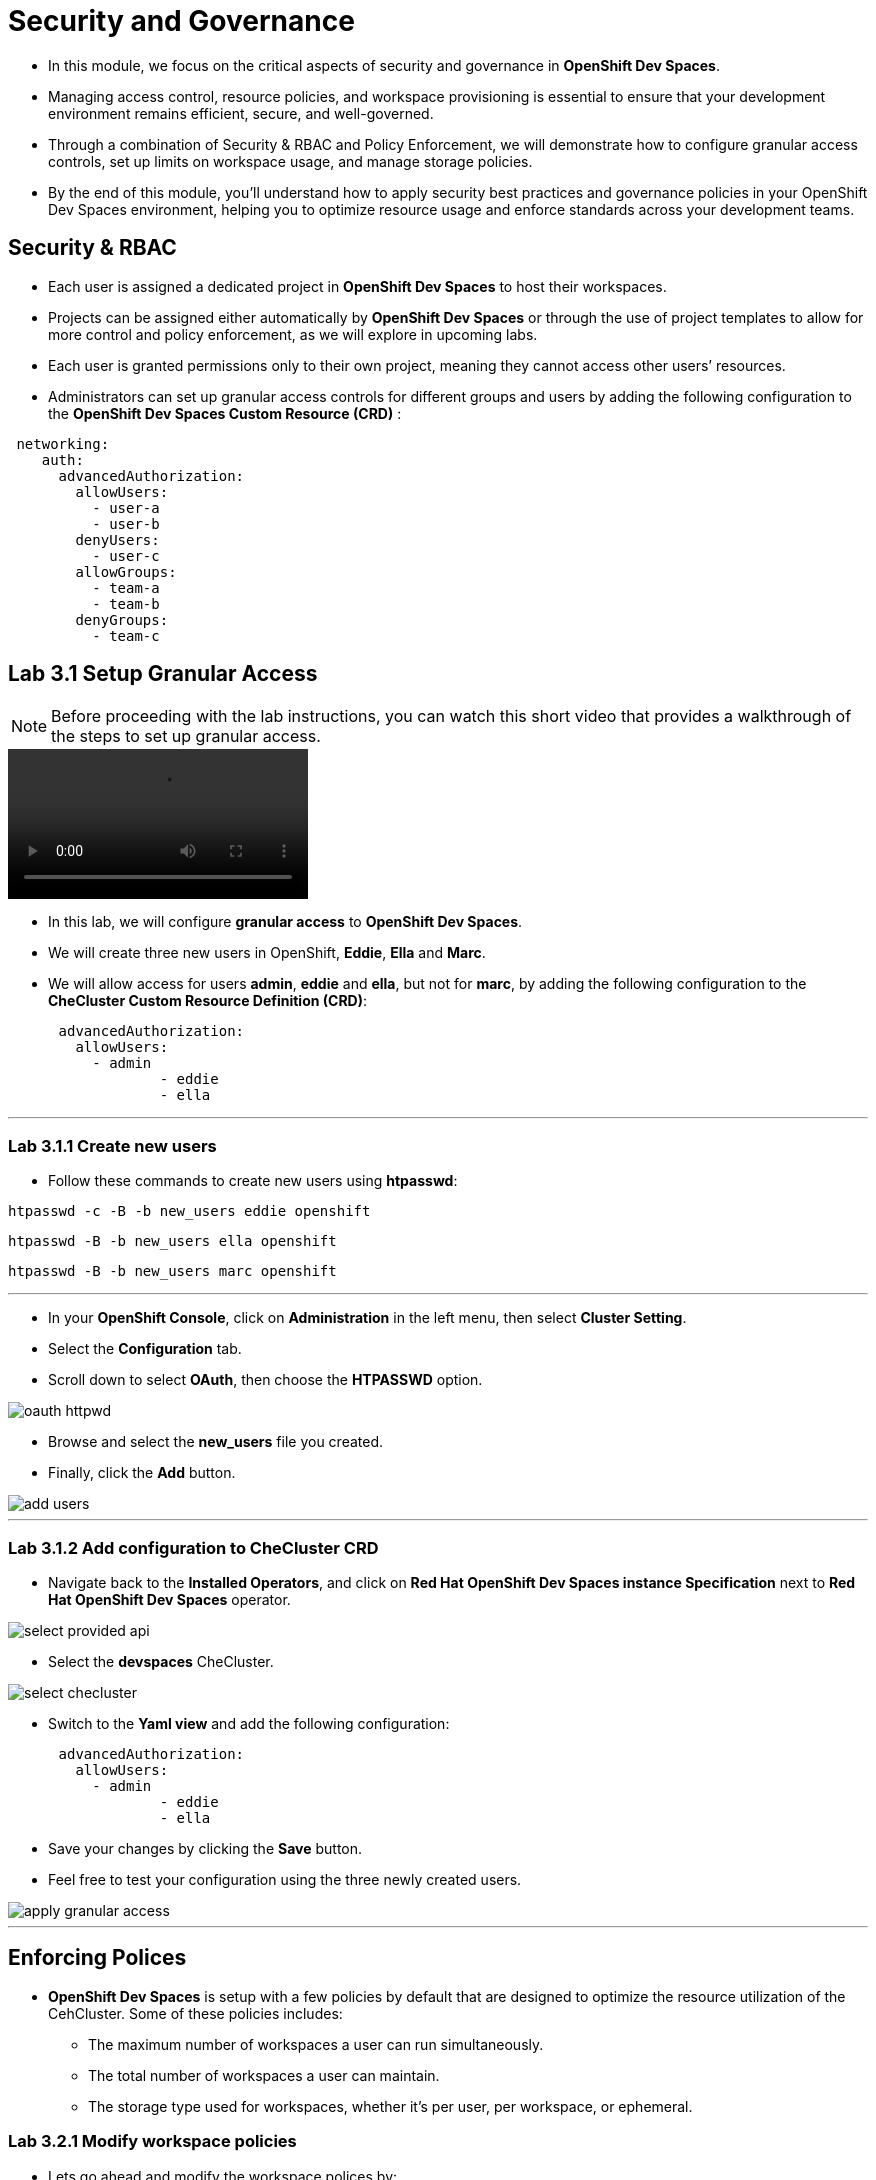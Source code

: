= Security and Governance

* In this module, we focus on the critical aspects of security and governance in *OpenShift Dev Spaces*.
* Managing access control, resource policies, and workspace provisioning is essential to ensure that your development environment remains efficient, secure, and well-governed.
* Through a combination of Security & RBAC and Policy Enforcement, we will demonstrate how to configure granular access controls, set up limits on workspace usage, and manage storage policies. 
* By the end of this module, you’ll understand how to apply security best practices and governance policies in your OpenShift Dev Spaces environment, helping you to optimize resource usage and enforce standards across your development teams.

== Security & RBAC

* Each user is assigned a dedicated project in *OpenShift Dev Spaces* to host their workspaces.
* Projects can be assigned either automatically by *OpenShift Dev Spaces* or through the use of project templates to allow for more control and policy enforcement, as we will explore in upcoming labs.
* Each user is granted permissions only to their own project, meaning they cannot access other users’ resources.
* Administrators can set up granular access controls for different groups and users by adding the following configuration to the *OpenShift Dev Spaces Custom Resource (CRD)* :

```yaml
 networking:
    auth:
      advancedAuthorization:
        allowUsers:
          - user-a
          - user-b
        denyUsers:
          - user-c
        allowGroups:
          - team-a
          - team-b
        denyGroups:          
          - team-c
```

== Lab 3.1 Setup Granular Access

NOTE: Before proceeding with the lab instructions, you can watch this short video that provides a walkthrough of the steps to set up granular access.

video::03_1_Granular_Access.mp4[]

* In this lab, we will configure *granular access* to *OpenShift Dev Spaces*.
* We will create three new users in OpenShift, *Eddie*, *Ella* and *Marc*.
* We will allow access for users *admin*, *eddie* and *ella*, but not for *marc*, by adding the following configuration to the *CheCluster Custom Resource Definition (CRD)*:

```yaml
      advancedAuthorization:
        allowUsers:
          - admin
		  - eddie
		  - ella
```

---

=== Lab 3.1.1 Create new users

* Follow these commands to create new users using *htpasswd*: 

[source, role="execute"]
----
htpasswd -c -B -b new_users eddie openshift 
---- 

[source, role="execute"]
----
htpasswd -B -b new_users ella openshift
----

[source, role="execute"]
----
htpasswd -B -b new_users marc openshift 
----

---

* In your *OpenShift Console*, click on *Administration* in the left menu, then select *Cluster Setting*.
* Select the *Configuration* tab.
* Scroll down to select *OAuth*, then choose the *HTPASSWD* option.

image::oauth_httpwd.png[]

* Browse and select the *new_users* file you created.
* Finally, click the *Add* button.

image::add_users.png[]

--- 

=== Lab 3.1.2 Add configuration to CheCluster CRD

* Navigate back to the *Installed Operators*, and click on *Red Hat OpenShift Dev Spaces instance Specification* next to *Red Hat OpenShift Dev Spaces* operator.

image::select_provided_api.png[]

* Select the *devspaces* CheCluster.

image::select_checluster.png[]

* Switch to the *Yaml view* and add the following configuration: 

```yaml
      advancedAuthorization:
        allowUsers:
          - admin
		  - eddie
		  - ella
``` 

* Save your changes by clicking the *Save* button.
* Feel free to test your configuration using the three newly created users.

image::apply_granular_access.png[]

---

== Enforcing Polices

* *OpenShift Dev Spaces* is setup with a few policies by default that are designed to optimize the resource utilization of the CehCluster. Some of these policies includes:
** The maximum number of workspaces a user can run simultaneously.
** The total number of workspaces a user can maintain.
** The storage type used for workspaces, whether it’s per user, per workspace, or ephemeral.

=== Lab 3.2.1 Modify workspace policies

* Lets go ahead and modify the workspace polices by:
** Allowing two workspcaces to run simultaneously 
** Limiting the total number of workspaces to 4.
* In your terminal, execute the following command to allow two workspaces to run simultaneously:

[source, role="execute"]
----
oc patch checluster/devspaces -n openshift-operators \
--type='merge' -p \
'{"spec":{"devEnvironments":{"maxNumberOfRunningWorkspacesPerUser": 2}}}'
----

* Execute the following command to limit the number of workspaces to 5:

[source, role="execute"]
----
oc patch checluster/devspaces -n openshift-operators \
--type='merge' -p \
'{"spec":{"devEnvironments":{"maxNumberOfWorkspacesPerUser": 4}}}'
----

* Now, if you try to spin up a second workspace, OpenShift Dev Spaces will allow you to run it alongside your *Camel Project* workspace.
* However, if you return to your *Dashboard* and attempt to start a fifth workspace, *OpenShift Dev Spaces* will not allow it. 
* This time will not get the option to stop an existing workspace in order to start a new one, respecting the limit of 4 simultaneous workspaces that we’ve enforced.

NOTE: You can watch this short video to show those policies in action.

video::03_2_1_Enforcing_Policies.mp4[]

---

=== Lab 3.2.2 Modify storage policies

* The default storage policy in *OpenShift Dev Spaces* is set to *per user*, which is optimized for efficient usage of *Persistent Volume Claims (PVCs)* in *OpenShift*.
* However, *workspace isolation* may be desired for projects that require different environments or dependencies, as it prevents one workspace’s data from affecting another.
* This approach is especially beneficial for development workflows where multiple workspaces run different versions of software or frameworks that require distinct storage environments.
* Switching to a *per workspace* storage option means that each workspace will have its own *Persistent Volume Claim (PVC)* in OpenShift, providing better isolation and flexibility.
* To change the storage type, stop your workspace.
* In the *Overview* tab select *Storage Type* option, and change it to *per workspace*.

image::change_storage_type.png[]


---


=== Enforcing policies on workspace creation

* By default, *OpenShift Dev Spaces* provisions a unique <username>-devspaces project for each user.
* Alternatively, a *cluster administrator* can disable project self-provisioning at the OpenShift level and turn off automatic namespace provisioning in the *CheCluster* custom resource:

```yaml
devEnvironments:
  defaultNamespace:
    autoProvision: false
```	

* This setup enables curated access to Dev Spaces, allowing administrators to control workspace provisioning for each user. Administrators can explicitly configure settings such as resource limits and quotas.
* It can also be used to automate onboarding for users from different teams by creating an onboarding workspace that includes all relevant information specific to their team.
* To implement this process, let’s first install the Namespace Configuration Operator.
* Next, apply the following Namespace Configuration:

```yaml
apiVersion: redhatcop.redhat.io/v1alpha1
kind: NamespaceConfig
metadata:
  name: onboarding-namespaceconfig
spec:
  annotationSelector:
    matchExpressions:
      - key: che.eclipse.org/username
        operator: Exists
  templates:
    - objectTemplate: |
        apiVersion: v1
        kind: ResourceQuota
        metadata:
          name: standard-sandbox
          namespace: {{ .Name }}
        spec:
          hard:
            pods: "4"
    - objectTemplate: |
        kind: DevWorkspace
        apiVersion: workspace.devfile.io/v1alpha2
        metadata:
          name: onboarding-workspace
          namespace: {{ .Name }}
        spec:
          routingClass: che
          started: true
          contributions:
            - name: ide
              uri: "https://raw.githubusercontent.com/wael2000/devspaces/main/pipelines/devfile.yaml"
          template:
            projects:
              - name: onboarding-docs
                git:
                  remotes:
                    origin: https://github.com/eclipse-che/che-docs
            components:
              - name: tooling-container
                container:
                  image: quay.io/devfile/universal-developer-image:ubi8-latest
```	

* Once the namespace configuration finds a matching condition, it will apply the policies and limits to the newly created project.
* It will also automatically trigger the creation of a new onboarding workspace for the developer.

* Aplly the name space configuration policies

[source, role="execute"]
----
oc project openshift-operators
----

[source, role="execute"]
----
oc apply -f name-space-config.yaml 
----

* Now, log in to OpenShift Dev Spaces with a new user, and watch as it automatically spins up a new onboarding workspace for that user.

---

== Module Conclusion

* In this module, we have explored various aspects of security and governance in *OpenShift Dev Spaces*.

You learned how to:

	1.	Set up granular access controls using the RBAC features of OpenShift Dev Spaces to ensure users can only access their own resources and define specific access for users and teams.
	2.	Modify workspace and storage policies to limit the number of simultaneous workspaces, manage overall workspace limits, and enforce storage policies tailored to the needs of different projects.
	3.	Control workspace provisioning through namespace management, allowing administrators to customize resource quotas and automate onboarding workspaces, improving resource utilization and user experience.

By enforcing these policies and practices, you ensure a secure, organized, and efficient development environment, allowing for better control over resources, more tailored user experiences, and enhanced security in multi-user and multi-project setups.